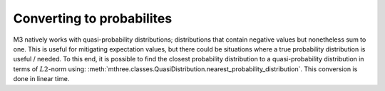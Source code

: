 .. _probs:

##########################
Converting to probabilites
##########################

M3 natively works with quasi-probability distributions; distributions that contain negative values
but nonetheless sum to one.  This is useful for mitigating expectation values, but there could
be situations where a true probability distribution is useful / needed.  To this end, it is
possible to find the closest probability distribution to a quasi-probability distribution in
terms of :math:`L2`-norm using:
:meth:`mthree.classes.QuasiDistribution.nearest_probability_distribution`.  This conversion is
done in linear time.

.. jupyter-execute::

    from qiskit import *
    from qiskit.test.mock.backends import FakeCasablanca
    import mthree

    qc = QuantumCircuit(6)
    qc.reset(range(6))
    qc.h(3)
    qc.cx(3,1)
    qc.cx(3,5)
    qc.cx(1,0)
    qc.cx(5,4)
    qc.cx(1,2)
    qc.measure_all()

    backend = FakeCasablanca()
    mit = mthree.M3Mitigation(backend)
    mit.cals_from_system(range(6))

    trans_qc = transpile(qc, backend)
    raw_counts = backend.run(trans_qc, shots=8192).result().get_counts()

    quasis = mit.apply_correction(raw_counts, range(6))

    # Here is where the conversion happens
    quasis.nearest_probability_distribution()
